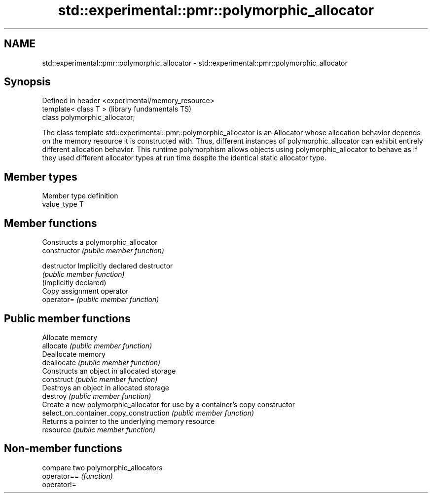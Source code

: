 .TH std::experimental::pmr::polymorphic_allocator 3 "2020.03.24" "http://cppreference.com" "C++ Standard Libary"
.SH NAME
std::experimental::pmr::polymorphic_allocator \- std::experimental::pmr::polymorphic_allocator

.SH Synopsis

  Defined in header <experimental/memory_resource>
  template< class T >                               (library fundamentals TS)
  class polymorphic_allocator;

  The class template std::experimental::pmr::polymorphic_allocator is an Allocator whose allocation behavior depends on the memory resource it is constructed with. Thus, different instances of polymorphic_allocator can exhibit entirely different allocation behavior. This runtime polymorphism allows objects using polymorphic_allocator to behave as if they used different allocator types at run time despite the identical static allocator type.

.SH Member types


  Member type definition
  value_type  T


.SH Member functions


                                        Constructs a polymorphic_allocator
  constructor                           \fI(public member function)\fP

  destructor                            Implicitly declared destructor
                                        \fI(public member function)\fP
  (implicitly declared)
                                        Copy assignment operator
  operator=                             \fI(public member function)\fP

.SH Public member functions

                                        Allocate memory
  allocate                              \fI(public member function)\fP
                                        Deallocate memory
  deallocate                            \fI(public member function)\fP
                                        Constructs an object in allocated storage
  construct                             \fI(public member function)\fP
                                        Destroys an object in allocated storage
  destroy                               \fI(public member function)\fP
                                        Create a new polymorphic_allocator for use by a container's copy constructor
  select_on_container_copy_construction \fI(public member function)\fP
                                        Returns a pointer to the underlying memory resource
  resource                              \fI(public member function)\fP


.SH Non-member functions


             compare two polymorphic_allocators
  operator== \fI(function)\fP
  operator!=




